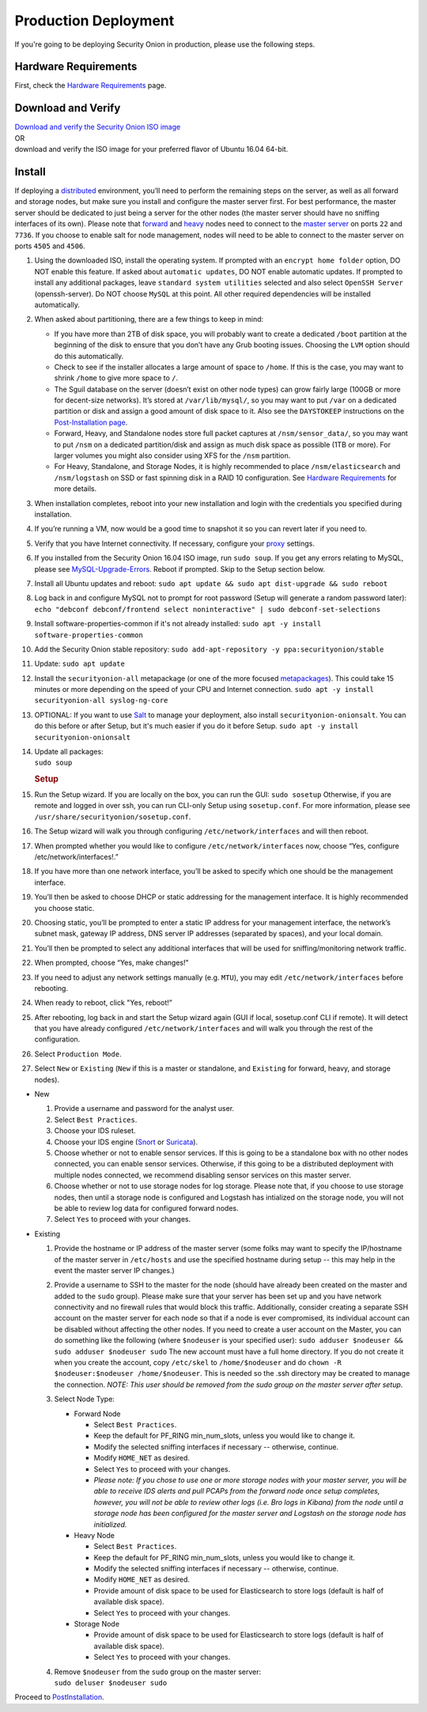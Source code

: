 Production Deployment
=====================

If you're going to be deploying Security Onion in production, please use the following steps.

Hardware Requirements
---------------------

First, check the `Hardware Requirements <Hardware>`__ page.

Download and Verify
-------------------

| `Download and verify the Security Onion ISO image <https://github.com/Security-Onion-Solutions/security-onion/blob/master/Verify_ISO.md>`__ 
| OR
| download and verify the ISO image for your preferred flavor of Ubuntu 16.04 64-bit.

Install
-------

If deploying a `distributed <Elastic-Architecture#distributed>`__ environment, you’ll need to perform the remaining steps on the server, as well as all forward and storage nodes, but make sure you install and configure the master server first. For best performance, the master server should be dedicated to just being a server for the other nodes (the master server should have no sniffing interfaces of its own). Please note that `forward <Elastic-Architecture#forward-node>`__ and `heavy <Elastic-Architecture#heavy-node>`__ nodes need to connect to the `master server <Elastic-Architecture#master>`__ on ports ``22`` and ``7736``. If you choose to enable salt for node management, nodes will need to be able to connect to the master server on ports ``4505`` and ``4506``.

#. Using the downloaded ISO, install the operating system. If prompted with an ``encrypt home folder`` option, DO NOT enable this feature. If asked about ``automatic updates``, DO NOT enable automatic updates. If prompted to install any additional packages, leave ``standard system utilities`` selected and also select ``OpenSSH Server`` (openssh-server). Do NOT choose ``MySQL`` at this point. All other required dependencies will be installed automatically.
#. When asked about partitioning, there are a few things to keep in mind:

   -  If you have more than 2TB of disk space, you will probably want to create a dedicated ``/boot`` partition at the beginning of the disk to ensure that you don’t have any Grub booting issues. Choosing the ``LVM`` option should do this automatically.
   -  Check to see if the installer allocates a large amount of space to ``/home``. If this is the case, you may want to shrink ``/home`` to give more space to ``/``.
   -  The Sguil database on the server (doesn’t exist on other node types) can grow fairly large (100GB or more for decent-size networks). It’s stored at ``/var/lib/mysql/``, so you may want to put ``/var`` on a dedicated partition or disk and assign a good amount of disk space to it. Also see the ``DAYSTOKEEP`` instructions on the `Post-Installation page <PostInstallation>`__.
   -  Forward, Heavy, and Standalone nodes store full packet captures at ``/nsm/sensor_data/``, so you may want to put ``/nsm`` on a dedicated partition/disk and assign as much disk space as possible (1TB or more). For larger volumes you might also consider using XFS for the ``/nsm`` partition.
   -  For Heavy, Standalone, and Storage Nodes, it is highly recommended to place ``/nsm/elasticsearch`` and ``/nsm/logstash`` on SSD or fast spinning disk in a RAID 10 configuration. See `Hardware Requirements <Hardware#elastic-stack>`__ for more details.

#. When installation completes, reboot into your new installation and login with the credentials you specified during installation.
#. If you’re running a VM, now would be a good time to snapshot it so you can revert later if you need to.
#. Verify that you have Internet connectivity. If necessary, configure your `proxy <Proxy>`__ settings.
#. If you installed from the Security Onion 16.04 ISO image, run ``sudo soup``. If you get any errors relating to MySQL, please see `MySQL-Upgrade-Errors <MySQL-Upgrade-Errors>`__. Reboot if prompted. Skip to the Setup section below.
#. Install all Ubuntu updates and reboot:
   ``sudo apt update && sudo apt dist-upgrade && sudo reboot``
#. Log back in and configure MySQL not to prompt for root password (Setup will generate a random password later):
   ``echo "debconf debconf/frontend select noninteractive" | sudo debconf-set-selections``
#. Install software-properties-common if it's not already installed:
   ``sudo apt -y install software-properties-common``
#. Add the Security Onion stable repository:
   ``sudo add-apt-repository -y ppa:securityonion/stable``
#. Update:
   ``sudo apt update``
#. Install the ``securityonion-all`` metapackage (or one of the more focused `metapackages <MetaPackages>`__). This could take 15 minutes or more depending on the speed of your CPU and Internet connection.
   ``sudo apt -y install securityonion-all syslog-ng-core``
#. OPTIONAL: If you want to use `Salt <Salt>`__ to manage your deployment, also install ``securityonion-onionsalt``. You can do this before or after Setup, but it's much easier if you do it before Setup.
   ``sudo apt -y install securityonion-onionsalt``
#. | Update all packages:
   | ``sudo soup``

   .. rubric:: Setup
      :name: setup

#. Run the Setup wizard. If you are locally on the box, you can run the GUI:
   ``sudo sosetup``
   Otherwise, if you are remote and logged in over ssh, you can run CLI-only Setup using ``sosetup.conf``. For more information, please see ``/usr/share/securityonion/sosetup.conf``.
#. The Setup wizard will walk you through configuring ``/etc/network/interfaces`` and will then reboot.
#. When prompted whether you would like to configure ``/etc/network/interfaces`` now, choose “Yes, configure
   /etc/network/interfaces!.”
#. If you have more than one network interface, you’ll be asked to specify which one should be the management interface.
#. You’ll then be asked to choose DHCP or static addressing for the management interface. It is highly recommended you choose static.
#. Choosing static, you’ll be prompted to enter a static IP address for your management interface, the network’s subnet mask, gateway IP address, DNS server IP addresses (separated by spaces), and your local domain.
#. You’ll then be prompted to select any additional interfaces that will be used for sniffing/monitoring network traffic.
#. When prompted, choose “Yes, make changes!"
#. If you need to adjust any network settings manually (e.g. ``MTU``), you may edit ``/etc/network/interfaces`` before rebooting.
#. When ready to reboot, click "Yes, reboot!”
#. After rebooting, log back in and start the Setup wizard again (GUI if local, sosetup.conf CLI if remote). It will detect that you have already configured ``/etc/network/interfaces`` and will walk you through the rest of the configuration.
#. Select ``Production Mode``.
#. Select ``New`` or ``Existing`` (``New`` if this is a master or standalone, and ``Existing`` for forward, heavy, and storage nodes).

-  New

   #. Provide a username and password for the analyst user.
   #. Select ``Best Practices``.
   #. Choose your IDS ruleset.
   #. Choose your IDS engine (`<Snort>`_ or `<Suricata>`_).
   #. Choose whether or not to enable sensor services.  If this is going to be a standalone box with no other nodes connected, you can enable sensor services. Otherwise, if this going to be a distributed deployment with multiple nodes connected, we recommend disabling sensor services on this master server.
   #. Choose whether or not to use storage nodes for log storage.  Please note that, if you choose to use storage nodes, then until a storage node is configured and Logstash has intialized on the storage node, you will not be able to review log data for configured forward nodes.
   #. Select ``Yes`` to proceed with your changes.

-  Existing

   #. Provide the hostname or IP address of the master server (some folks may want to specify the IP/hostname of the master server in ``/etc/hosts`` and use the specified hostname during setup -- this may help in the event the master server IP changes.)
   #. Provide a username to SSH to the master for the node (should have already been created on the master and added to the ``sudo`` group). Please make sure that your server has been set up and you have network connectivity and no firewall rules that would block this traffic. Additionally, consider creating a separate SSH account on the master server for each node so that if a node is ever compromised, its individual account can be disabled without affecting the other nodes.  If you need to create a user account on the Master, you can do something like the following (where ``$nodeuser`` is your specified user): ``sudo adduser $nodeuser && sudo adduser $nodeuser sudo``  The new account must have a full home directory. If you do not create it when you create the account, copy ``/etc/skel`` to ``/home/$nodeuser`` and do ``chown -R $nodeuser:$nodeuser /home/$nodeuser``. This is needed so the .ssh directory may be created to manage the connection. *NOTE: This user should be removed from the sudo group on the master server after setup*.

   #. Select Node Type:

      -  Forward Node

         -  Select ``Best Practices``.
         -  Keep the default for PF_RING min_num_slots, unless you would like to change it.
         -  Modify the selected sniffing interfaces if necessary -- otherwise, continue.
         -  Modify ``HOME_NET`` as desired.
         -  Select ``Yes`` to proceed with your changes.
         - *Please note: If you chose to use one or more storage nodes with your master server, you will be able to receive IDS alerts and pull PCAPs from the forward node once setup completes, however, you will not be able to review other logs (i.e. Bro logs in Kibana) from the node until a storage node has been configured for the master server and Logstash on the storage node has initialized.*

      -  Heavy Node

         -  Select ``Best Practices``.
         -  Keep the default for PF_RING min_num_slots, unless you would like to change it.
         -  Modify the selected sniffing interfaces if necessary -- otherwise, continue.
         -  Modify ``HOME_NET`` as desired.
         -  Provide amount of disk space to be used for Elasticsearch to store logs (default is half of available disk space).
         -  Select ``Yes`` to proceed with your changes.

      -  Storage Node

         -  Provide amount of disk space to be used for Elasticsearch to store logs (default is half of available disk space).
         -  Select ``Yes`` to proceed with your changes.

   #. | Remove ``$nodeuser`` from the ``sudo`` group on the master server:
      | ``sudo deluser $nodeuser sudo``

Proceed to `PostInstallation <PostInstallation>`__.
